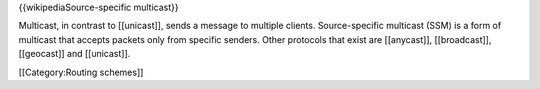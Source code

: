 {{wikipediaSource-specific multicast}}

Multicast, in contrast to [[unicast]], sends a message to multiple
clients. Source-specific multicast (SSM) is a form of multicast that
accepts packets only from specific senders. Other protocols that exist
are [[anycast]], [[broadcast]], [[geocast]] and [[unicast]].

[[Category:Routing schemes]]
